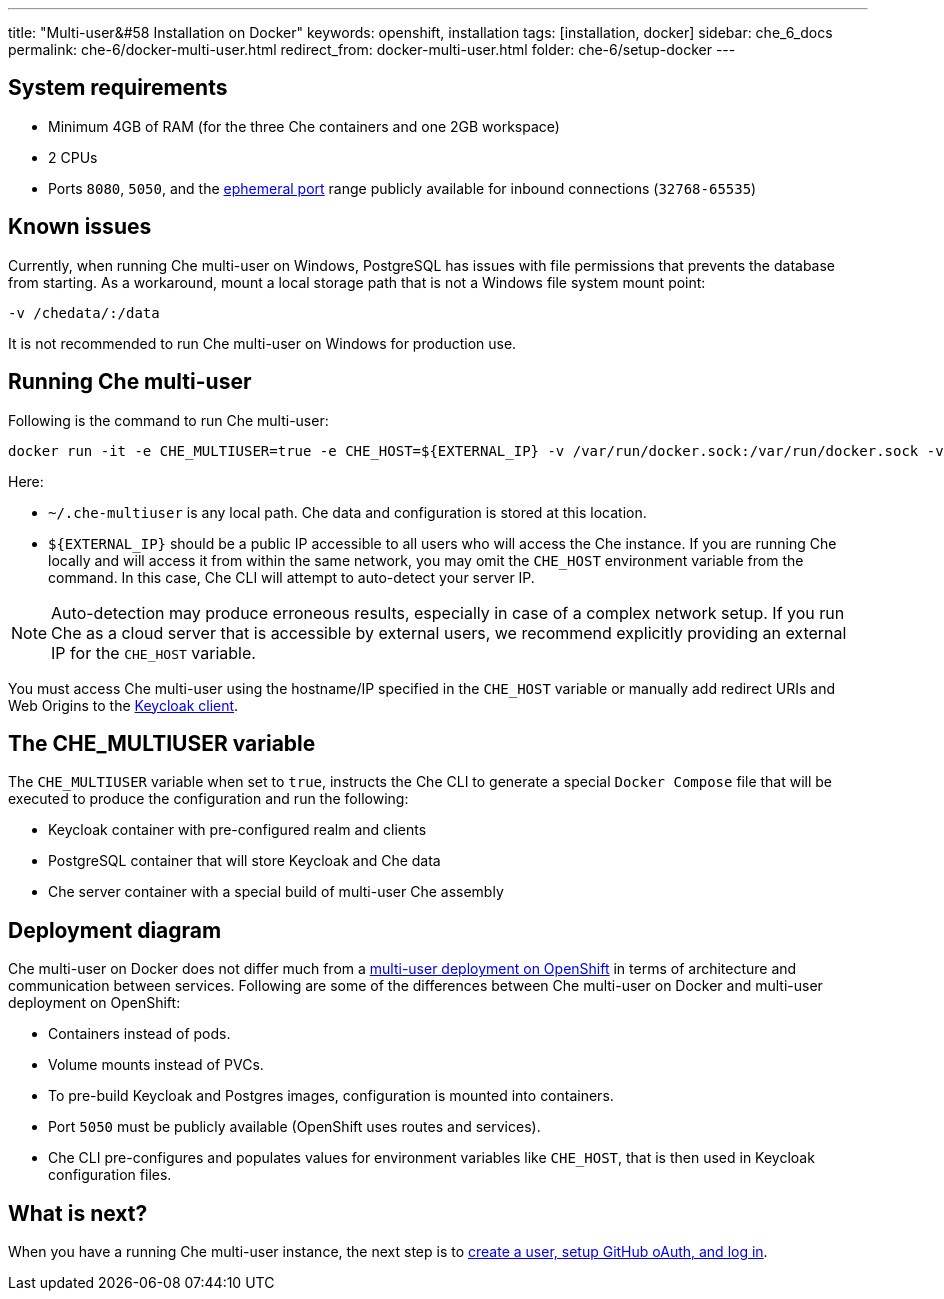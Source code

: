---
title: "Multi-user&#58 Installation on Docker"
keywords: openshift, installation
tags: [installation, docker]
sidebar: che_6_docs
permalink: che-6/docker-multi-user.html
redirect_from: docker-multi-user.html
folder: che-6/setup-docker
---

[id="system-requirements"]
== System requirements

* Minimum 4GB of RAM (for the three Che containers and one 2GB workspace)
* 2 CPUs
* Ports `8080`, `5050`, and the https://en.wikipedia.org/wiki/Ephemeral_port[ephemeral port] range publicly available for inbound connections (`32768-65535`)

[id="known-issues"]
== Known issues

Currently, when running Che multi-user on Windows, PostgreSQL has issues with file permissions that prevents the database from starting. As a workaround, mount a local storage path that is not a Windows file system mount point:

`-v /chedata/:/data`

It is not recommended to run Che multi-user on Windows for production use.

[id="run-syntax"]
== Running Che multi-user 

Following is the command to run Che multi-user:
----
docker run -it -e CHE_MULTIUSER=true -e CHE_HOST=${EXTERNAL_IP} -v /var/run/docker.sock:/var/run/docker.sock -v ~/.che-multiuser:/data eclipse/che start
----

Here:

* `~/.che-multiuser` is any local path. Che data and configuration is stored at this location.

* `${EXTERNAL_IP}` should be a public IP accessible to all users who will access the Che instance. If you are running Che locally and will access it from within the same network, you may omit the `CHE_HOST` environment variable from the command. In this case, Che CLI will attempt to auto-detect your server IP. 

[NOTE]
====
Auto-detection may produce erroneous results, especially in case of a complex network setup. If you run Che as a cloud server that is accessible by external users, we recommend explicitly providing an external IP for the `CHE_HOST` variable.
====

You must access Che multi-user using the hostname/IP specified in the `CHE_HOST` variable or manually add redirect URIs and Web Origins to the link:user-management.html#che-and-keycloak[Keycloak client].

[id="the-che-multiuser-variable"]
== The CHE_MULTIUSER variable

The `CHE_MULTIUSER` variable when set to `true`, instructs the Che CLI to generate a special `Docker Compose` file that will be executed to produce the configuration and run the following:

* Keycloak container with pre-configured realm and clients
* PostgreSQL container that will store Keycloak and Che data
* Che server container with a special build of multi-user Che assembly

[id="deployment-diagram"]
== Deployment diagram

Che multi-user on Docker does not differ much from a link:openshift-multi-user.html#deployment-diagram[multi-user deployment on OpenShift] in terms of architecture and communication between services. Following are some of the differences between Che multi-user on Docker and multi-user deployment on OpenShift:

* Containers instead of pods.
* Volume mounts instead of PVCs.
* To pre-build Keycloak and Postgres images, configuration is mounted into containers.
* Port `5050` must be publicly available (OpenShift uses routes and services).
* Che CLI pre-configures and populates values for environment variables like `CHE_HOST`, that is then used in Keycloak configuration files.

[id="whats-next"]
== What is next?

When you have a running Che multi-user instance, the next step is to link:user-management.html[create a user, setup GitHub oAuth, and log in].

